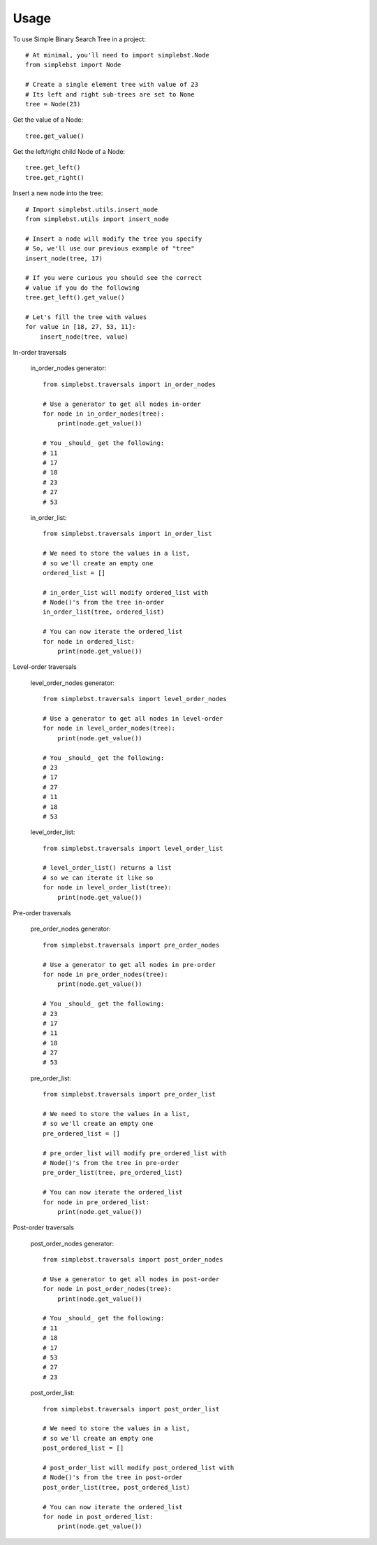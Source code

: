 ========
Usage
========

To use Simple Binary Search Tree in a project::

    # At minimal, you'll need to import simplebst.Node
    from simplebst import Node

    # Create a single element tree with value of 23
    # Its left and right sub-trees are set to None
    tree = Node(23)


Get the value of a Node::

    tree.get_value()


Get the left/right child Node of a Node::

    tree.get_left()
    tree.get_right()


Insert a new node into the tree::

    # Import simplebst.utils.insert_node
    from simplebst.utils import insert_node

    # Insert a node will modify the tree you specify
    # So, we'll use our previous example of "tree"
    insert_node(tree, 17)

    # If you were curious you should see the correct
    # value if you do the following
    tree.get_left().get_value()

    # Let's fill the tree with values
    for value in [18, 27, 53, 11]:
        insert_node(tree, value)


In-order traversals

    in_order_nodes generator::
       
        from simplebst.traversals import in_order_nodes

        # Use a generator to get all nodes in-order
        for node in in_order_nodes(tree):
            print(node.get_value())

        # You _should_ get the following:
        # 11
        # 17
        # 18
        # 23
        # 27
        # 53


    in_order_list::

        from simplebst.traversals import in_order_list

        # We need to store the values in a list,
        # so we'll create an empty one
        ordered_list = []

        # in_order_list will modify ordered_list with
        # Node()'s from the tree in-order
        in_order_list(tree, ordered_list)

        # You can now iterate the ordered_list
        for node in ordered_list:
            print(node.get_value())


Level-order traversals

    level_order_nodes generator::

        from simplebst.traversals import level_order_nodes

        # Use a generator to get all nodes in level-order
        for node in level_order_nodes(tree):
            print(node.get_value())

        # You _should_ get the following:
        # 23
        # 17
        # 27
        # 11
        # 18
        # 53


    level_order_list::

        from simplebst.traversals import level_order_list

        # level_order_list() returns a list
        # so we can iterate it like so
        for node in level_order_list(tree):
            print(node.get_value())

Pre-order traversals

    pre_order_nodes generator::

        from simplebst.traversals import pre_order_nodes

        # Use a generator to get all nodes in pre-order
        for node in pre_order_nodes(tree):
            print(node.get_value())

        # You _should_ get the following:
        # 23
        # 17
        # 11
        # 18
        # 27
        # 53


    pre_order_list::

        from simplebst.traversals import pre_order_list

        # We need to store the values in a list,
        # so we'll create an empty one
        pre_ordered_list = []

        # pre_order_list will modify pre_ordered_list with
        # Node()'s from the tree in pre-order
        pre_order_list(tree, pre_ordered_list)

        # You can now iterate the ordered_list
        for node in pre_ordered_list:
            print(node.get_value())

Post-order traversals

    post_order_nodes generator::

        from simplebst.traversals import post_order_nodes

        # Use a generator to get all nodes in post-order
        for node in post_order_nodes(tree):
            print(node.get_value())

        # You _should_ get the following:
        # 11
        # 18
        # 17
        # 53
        # 27
        # 23


    post_order_list::

        from simplebst.traversals import post_order_list

        # We need to store the values in a list,
        # so we'll create an empty one
        post_ordered_list = []

        # post_order_list will modify post_ordered_list with
        # Node()'s from the tree in post-order
        post_order_list(tree, post_ordered_list)

        # You can now iterate the ordered_list
        for node in post_ordered_list:
            print(node.get_value())
